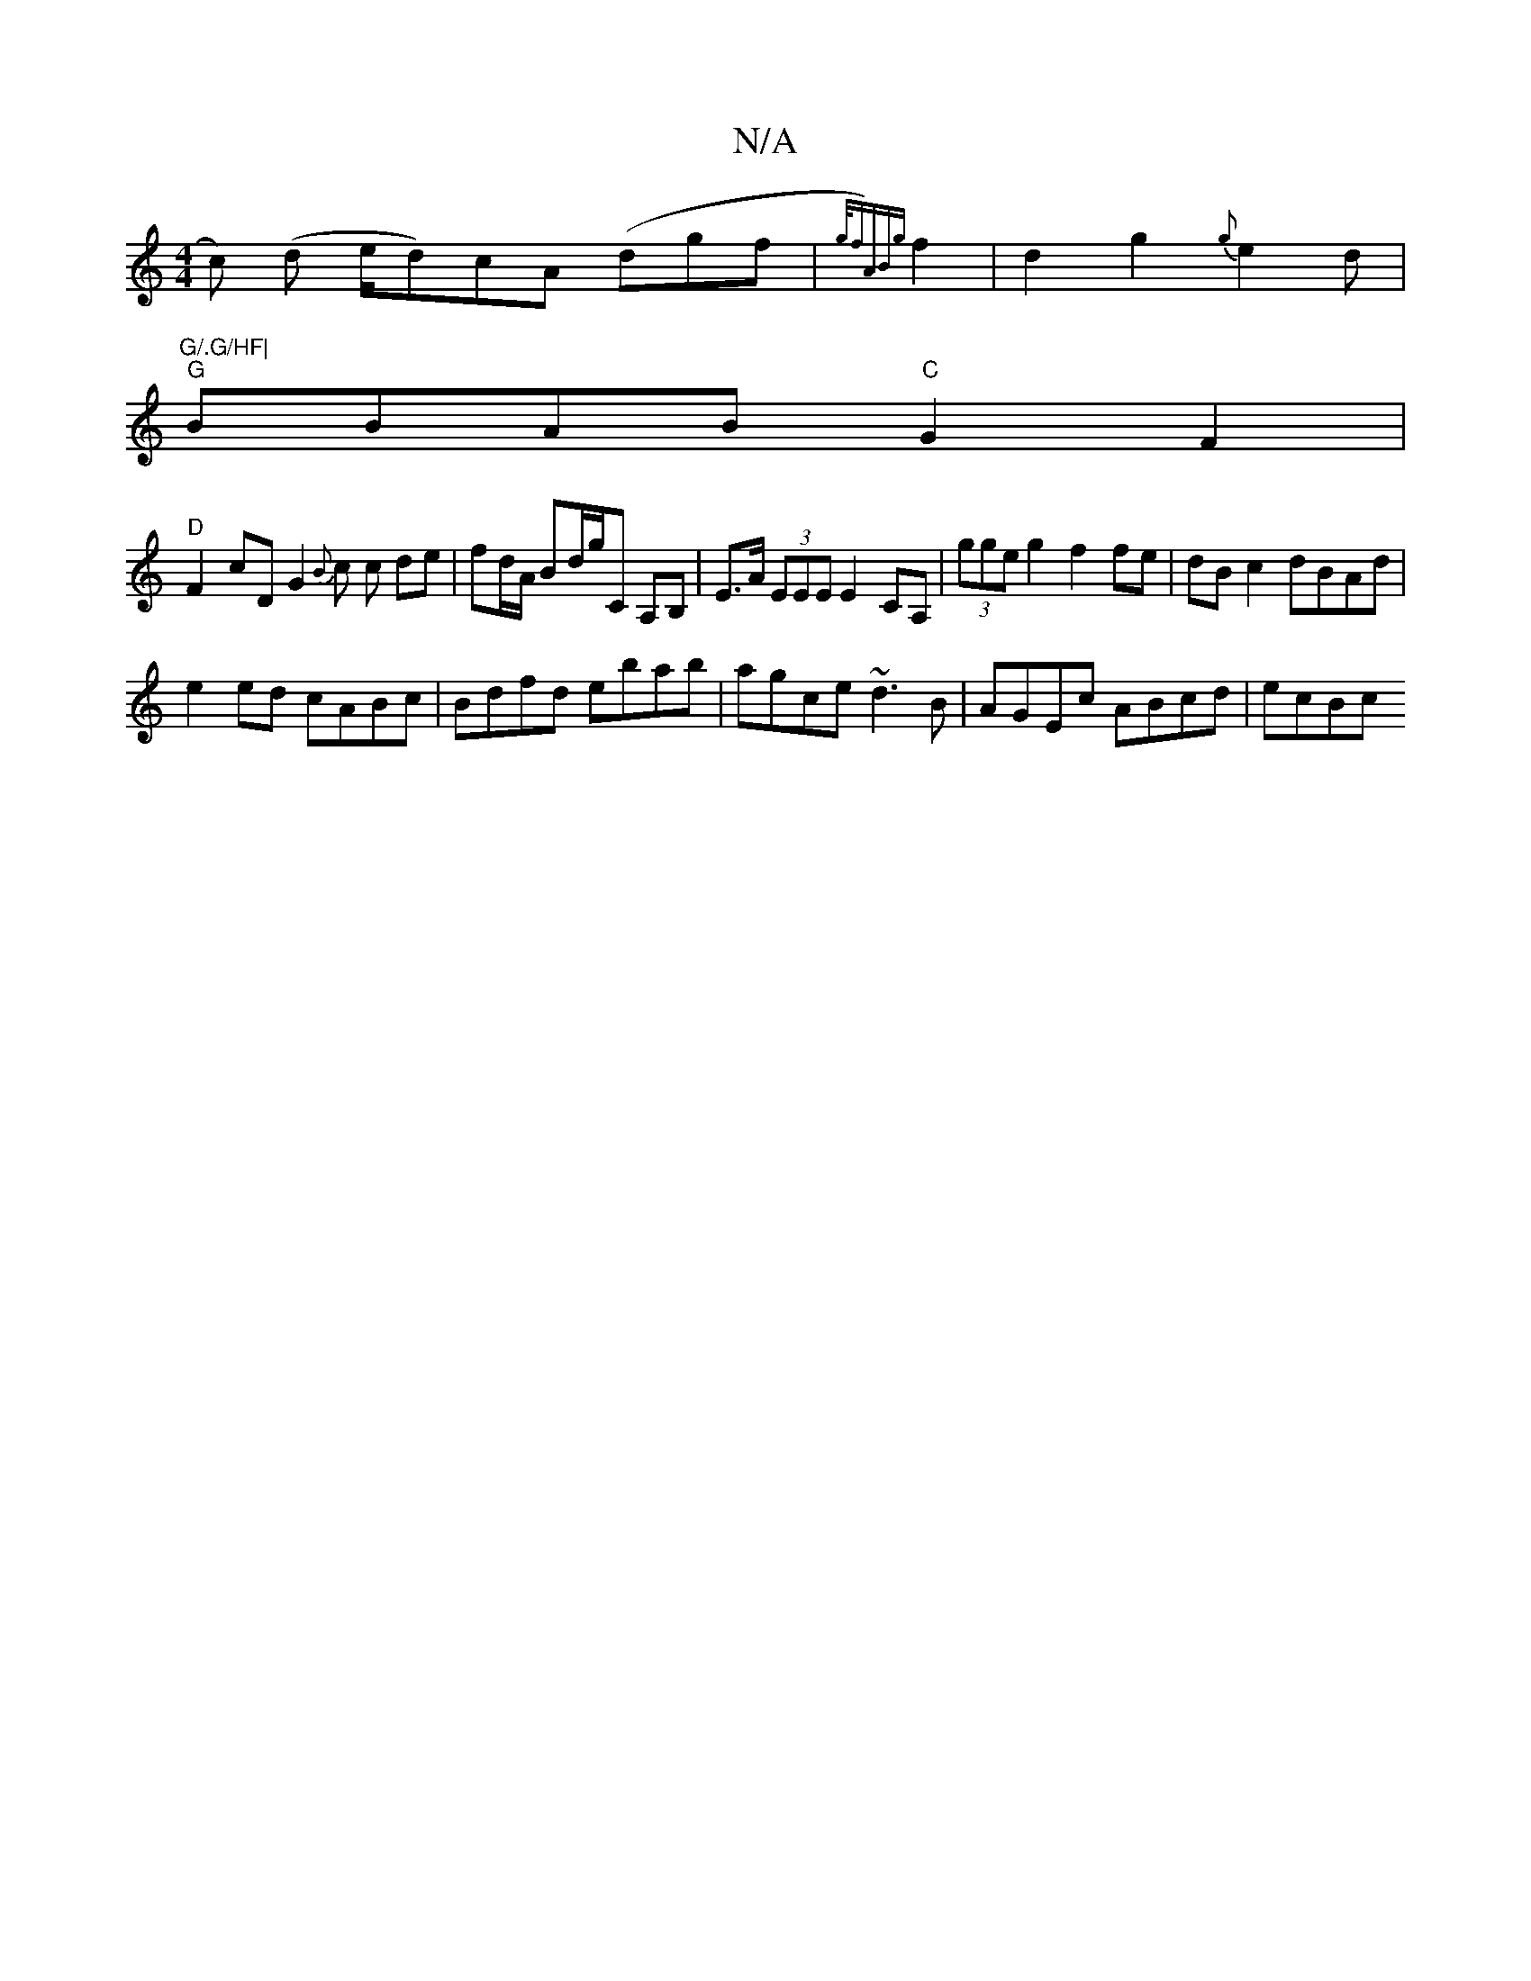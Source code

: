 X:1
T:N/A
M:4/4
R:N/A
K:Cmajor
c) (d e/d)}cA (dgf|{g/f)AB{g}f2|d2g2 {g}e2d|"G/.G/HF|
"G"BBAB "C"G2F2|
"D" F2cD G2{B}c c de|fd/A/ Bd/g/C A,B,|E>A (3EEE E2 CA, | (3gge g2 f2 fe|dBc2 dBAd|
e2 ed cABc|Bdfd ebab|agce ~d3B|AGEc ABcd|ecBc